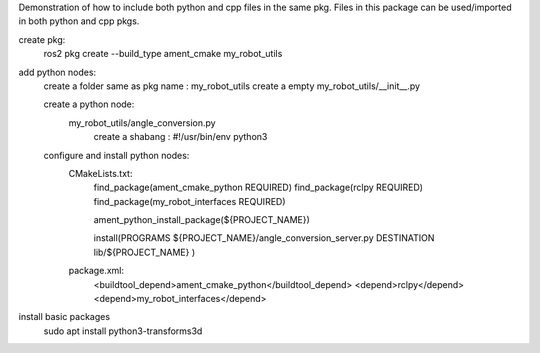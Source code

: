 Demonstration of how to include both python and cpp files in the same pkg. 
Files in this package can be used/imported in both python and cpp pkgs.

create pkg:
    ros2 pkg create --build_type ament_cmake my_robot_utils

add python nodes:
    create a folder same as pkg name : my_robot_utils
    create a empty my_robot_utils/__init__.py 

    create a python node:
        my_robot_utils/angle_conversion.py
            create a shabang : #!/usr/bin/env python3

    configure and install python nodes:
        CMakeLists.txt:
            find_package(ament_cmake_python REQUIRED)
            find_package(rclpy REQUIRED)
            find_package(my_robot_interfaces REQUIRED)

            ament_python_install_package(${PROJECT_NAME})

            install(PROGRAMS
            ${PROJECT_NAME}/angle_conversion_server.py
            DESTINATION lib/${PROJECT_NAME}
            )
        package.xml:
            <buildtool_depend>ament_cmake_python</buildtool_depend>
            <depend>rclpy</depend>
            <depend>my_robot_interfaces</depend>



install basic packages
    sudo apt install python3-transforms3d